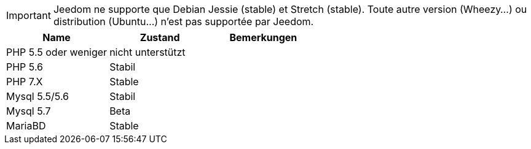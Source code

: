 [IMPORTANT]
Jeedom ne supporte que Debian Jessie (stable) et Stretch (stable). Toute autre version (Wheezy...) ou distribution (Ubuntu...) n'est pas supportée par Jeedom. 

[cols="3*", options="header"] 
|===
|Name|Zustand|Bemerkungen
|PHP 5.5 oder weniger|nicht unterstützt|
|PHP 5.6|Stabil|
|PHP 7.X| Stable|
|Mysql 5.5/5.6|Stabil|
|Mysql 5.7|Beta|
|MariaBD|Stable|
|===